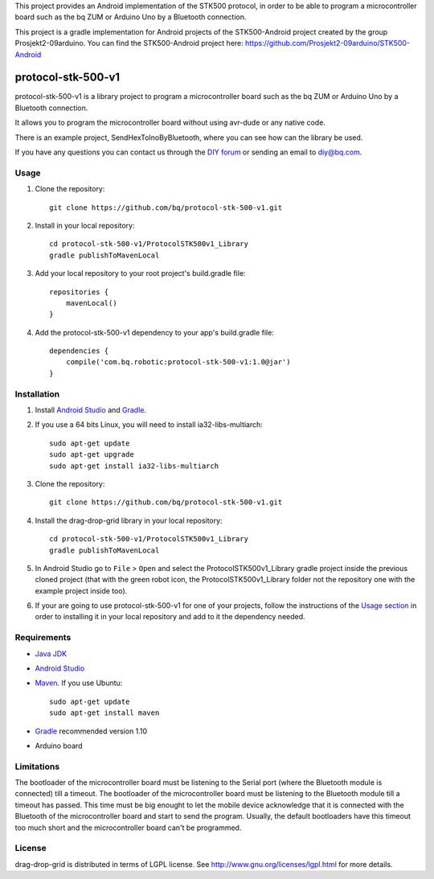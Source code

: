 This project provides an Android implementation of the STK500 protocol, in order to be able to program a microcontroller board such as the bq ZUM or Arduino Uno by a Bluetooth connection.

This project is a gradle implementation for Android projects of the STK500-Android project created by the group Prosjekt2-09arduino. You can find the STK500-Android project here: 
https://github.com/Prosjekt2-09arduino/STK500-Android


===================
protocol-stk-500-v1
===================

protocol-stk-500-v1 is a library project to program a microcontroller board such as the bq ZUM or Arduino Uno by a Bluetooth connection. 

It allows you to program the microcontroller board without using avr-dude or any native code. 

There is an example project, SendHexToInoByBluetooth, where you can see how can the library be used. 
  
If you have any questions you can contact us through the `DIY forum <http://diy.bq.com/forums/forum/forum/>`_  or sending an email to diy@bq.com.


Usage
=====

#. Clone the repository::

    git clone https://github.com/bq/protocol-stk-500-v1.git

#. Install in your local repository::
  
    cd protocol-stk-500-v1/ProtocolSTK500v1_Library
    gradle publishToMavenLocal

#. Add your local repository to your root project's build.gradle file::

    repositories {
        mavenLocal()
    }

#. Add the protocol-stk-500-v1 dependency to your app's build.gradle file::

    dependencies {
        compile('com.bq.robotic:protocol-stk-500-v1:1.0@jar')
    }


Installation
============

#. Install `Android Studio <https://developer.android.com/sdk/installing/studio.html>`_ and `Gradle <http://www.gradle.org/downloads>`_.

#. If you use a 64 bits Linux, you will need to install ia32-libs-multiarch::

    sudo apt-get update
    sudo apt-get upgrade
    sudo apt-get install ia32-libs-multiarch 

#. Clone the repository::

    git clone https://github.com/bq/protocol-stk-500-v1.git

#. Install the drag-drop-grid library in your local repository::
  
    cd protocol-stk-500-v1/ProtocolSTK500v1_Library
    gradle publishToMavenLocal

#. In Android Studio go to ``File`` > ``Open`` and select the ProtocolSTK500v1_Library gradle project inside the previous cloned project (that with the green robot icon, the ProtocolSTK500v1_Library folder not the repository one with the example project inside too).

#. If your are going to use protocol-stk-500-v1 for one of your projects, follow the instructions of the `Usage section <https://github.com/bq/protocol-stk-500-v1#usage>`_ in order to installing it in your local repository and add to it the dependency needed.


Requirements
============

- `Java JDK <http://www.oracle.com/technetwork/es/java/javase/downloads/jdk7-downloads-1880260.html>`_ 

- `Android Studio <https://developer.android.com/sdk/installing/studio.html>`_ 

- `Maven <http://maven.apache.org/download.cgi>`_. If you use Ubuntu::
    
    sudo apt-get update
    sudo apt-get install maven

- `Gradle <http://www.gradle.org/downloads>`_ recommended version 1.10

- Arduino board


Limitations
===========

The bootloader of the microcontroller board must be listening to the Serial port (where the Bluetooth module is connected) till a timeout. The bootloader of the microcontroller board must be listening to the Bluetooth module till a timeout has passed. This time must be big enought to let the mobile device acknowledge that it is connected with the Bluetooth of the microcontroller board and start to send the program. Usually, the default bootloaders have this timeout too much short and the microcontroller board can't be programmed.


License
=======

drag-drop-grid is distributed in terms of LGPL license. See http://www.gnu.org/licenses/lgpl.html for more details.
